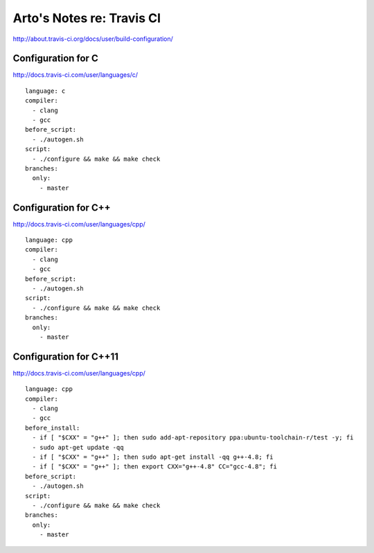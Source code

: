**************************
Arto's Notes re: Travis CI
**************************

http://about.travis-ci.org/docs/user/build-configuration/

Configuration for C
-------------------

http://docs.travis-ci.com/user/languages/c/

::

   language: c
   compiler:
     - clang
     - gcc
   before_script:
     - ./autogen.sh
   script:
     - ./configure && make && make check
   branches:
     only:
       - master

Configuration for C++
---------------------

http://docs.travis-ci.com/user/languages/cpp/

::

   language: cpp
   compiler:
     - clang
     - gcc
   before_script:
     - ./autogen.sh
   script:
     - ./configure && make && make check
   branches:
     only:
       - master

Configuration for C++11
-----------------------

http://docs.travis-ci.com/user/languages/cpp/

::

   language: cpp
   compiler:
     - clang
     - gcc
   before_install:
     - if [ "$CXX" = "g++" ]; then sudo add-apt-repository ppa:ubuntu-toolchain-r/test -y; fi
     - sudo apt-get update -qq
     - if [ "$CXX" = "g++" ]; then sudo apt-get install -qq g++-4.8; fi
     - if [ "$CXX" = "g++" ]; then export CXX="g++-4.8" CC="gcc-4.8"; fi
   before_script:
     - ./autogen.sh
   script:
     - ./configure && make && make check
   branches:
     only:
       - master
